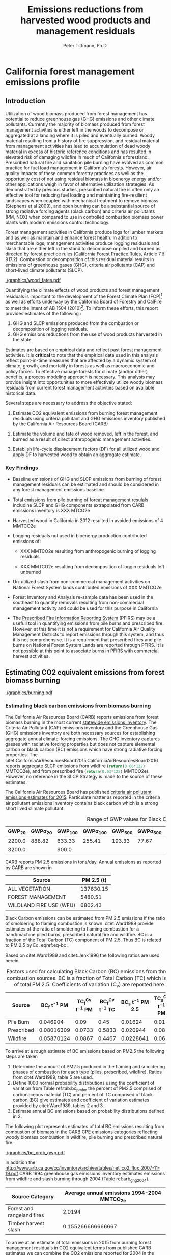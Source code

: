 #+TITLE: Emissions reductions from harvested wood products and management residuals
#+AUTHOR: Peter Tittmann, Ph.D.
#+email: pwt@berkeley.edu
#+LaTeX_CLASS: article
#+LaTeX_CLASS_OPTIONS: [a4paper]
#+LaTeX_HEADER: \usepackage{amssymb,amsmath}
#+LaTeX_HEADER: \usepackage{natbib}
#+LaTeX_HEADER: \usepackage[margin=2cm]{geometry}
#+LaTeX_HEADER: \usepackage{fancyhdr} %For headers and footers
#+LaTeX_HEADER: \pagestyle{fancy} %For headers and footers
#+LaTeX_HEADER: \usepackage{lastpage} %For getting page x of y
#+LaTeX_HEADER: \usepackage{float} %Allows the figures to be positioned and formatted nicely
#+LaTeX_HEADER: \floatstyle{boxed} %using this
#+LaTeX_HEADER: \restylefloat{figure} %and this command
#+LaTeX_HEADER: \usepackage{url} %Formatting of yrls
#+LATEX_HEADER: \rhead{\includegraphics[width=3cm]{berkeley}}
#+LaTeX_HEADER: \chead{}
#+LaTeX_HEADER: \lfoot{Draft}
#+LaTeX_HEADER: \cfoot{}
#+LaTeX_HEADER: \rfoot{\thepage\ of \pageref{LastPage}}




\pagebreak
* California forest management emissions profile

** Introduction

Utilization of wood biomass produced from forest management has
potential to reduce greenhouse gas (GHG) emissions and other climate
pollutants.  Currently the majority of biomass produced from forest
management activities is either left in the woods to decompose or
aggregated at a landing where it is piled and eventually burned. Woody
material resulting from a history of fire suppression, and residual
material from management activities has lead to accumulation of dead
woody material in excess of historic reference conditions and has
resulted in elevated risk of damaging wildfire in much of California's
forestland.  Prescribed natural fire and sanitation pile burning have
evolved as common practice for fuel load management in California’s
forests. However, air quality impacts of these common forestry practices as well as the opportunity cost of not using residual biomass in bioenergy energy and/or other applications weigh in favor of alternative utilization strategies. As demonstrated by  previous studies, prescribed natural fire is often only an effective tool for reducing fuel loading and maintaining fire-resilient landscapes when coupled with mechanical treatment to remove biomass (Stephens et al 2009), and open burning can be a substantial source of strong radiative forcing agents (black carbon) and criteria air pollutants (PM, NOX) when compared to use in controlled combustion biomass power plants with modern emissions control technology.

Forest management activities in California produce logs for
lumber markets and as well as maintain and enhance forest health.
In adition to merchantable logs, management activities produce logging residuals and slash that are either left
in the stand to decompose or piled and burned as directed by forest
practice rules ([[http://calfire.ca.gov/resource_mgt/downloads/2013_FP_Rulebook_with_Tech_RuleNo1.pdf][California Forest Practice Rules]], Article 7 §
917.2). Combustion or decomposition of this residual material results
in emissions of greenhouse gases (GHG), criteria air pollutants (CAP) and
short-lived climate pollutants (SLCP).

#+CAPTION: Overview of the system. \label{fig:wood_fates}
#+ATTR_LATEX: :width 0.75\textwidth
[[./graphics/wood_fates.pdf]]


Quantifying the climate effects of wood products and forest management residuals is
important to the development of the Forest Climate Plan (FCP)[fn:1] as well
as efforts underway by the California Board of Forestry and CalFire to
meet the intent of AB 1504 (2010)[fn:2]. To inform these efforts, this
report provides estimates of the following :

1. GHG and SLCP emissions produced from the combustion or
   decomposition of logging residuals.
2. GHG emissions reductions from the use of wood products harvested in
   the state.

Estimates are based on empirical data and reflect past forest
management activities. It is *critical* to note that the empirical
data used in this analysis reflect point-in-time measures that are
affected by a dynamic system of climate, growth, and mortality in
forests as well as macroeconomic and policy forces. To effective
manage forests for climate (and/or other) benefits, a process modeling
approach is necessary. This analysis may provide insight into
opportunities to more effectively utilize woody biomass residuals from
current forest management activities based on available historical
data.

Several steps are necessary to address the objective stated:

1. Estimate CO2 equivalent emissions from burning forest management
   residuals using criteria pollutant and GHG emissions inventory
   published by the California Air Resources Board (CARB)

2. Estimate the volume and fate of wood removed, left in the
   forest, and burned as a result of direct anthropogenic management
   activities.

3. Establish life-cycle displacement factors (DF) for all
   utilized wood and apply DF to harvested wood to obtain an aggregate estimate.

*** Key Findings

- Baseline emissions of GHG and SLCP emissions from burning of forest
  management residuals can be estimated and should be considered in
  any forest management emissions baseline.

- Total emissions from pile burning of foreat management resulals
  includine SLCP and GHG components extrapolated from CARB emissions
  inventory is XXX MTCO2e

- Harvested wood in California in 2012 resulted in avoided emissions of
  4 MMTCO2e

- Logging residuals not used in bioenergy production contributed
  emissions of:
  - XXX MMTCO2e resulting from anthropogenic burning of logging residuals

  - XXX MMTCO2e resulting from decomposition of loggin residuals left
    unburned

- Un-utilized slash from non-commercial management activities on
  National Forest System lands contributed emissions of XXX MMTCO2e

- Forest Inventory and Analysis re-sample data has been used in the
  southeast to quantify removals resulting from non-commercial
  management activity and could be used for this purpose in California

- The [[https://ssl.arb.ca.gov/pfirs/][Prescribed Fire Information Reporting System]] (PFIRS) may be a usefull tool in quantifying
  emissions from pile burns and prescribed fire. However, at this time
  it is not a requirement for California Air Quality Management
  Districts to report emissions through this system, and thus it is not
  comprehensive. It is a requirment that prescribed fires and pile
  burns on National Forest System Lands are reported through PFIRS. It
  is not possible at this point to associate burns in PFIRS with
  commercial harvest activities.


** Estimating CO2 equivalent emissions from forest biomass burning

#+CAPTION: Data sources available from CARB for estimating GHG and SLCP emissions from forest management. \label{fig:wood_fates}
#+ATTR_LATEX: :width 0.75\textwidth
[[./graphics/burning.pdf]]


*** Estimating black carbon emissions from biomass burning

The California Air Resources Board (CARB) reports
emissions from forest biomass burning  in the most current
[[http://www.arb.ca.gov/ei/ei.htm][statewide emissions inventory]]. The Criteria Air
Pollutant (CAP) emissions inventory and the Greenhouse Gas (GHG)
emissions inventory are both necessary sources for establishing
aggregate annual climate-forcing emissions. The GHG inventory captures
gasses with radiative forcing properties but does not capture elemental
carbon or black carbon (BC) emissions which have strong radiative
forcing properties. The citet:CaliforniaAirResourcesBoard2015,CaliforniaAirResourcesBoard2016
reports aggregate SLCP emissions from wildfire
(src_python{return(0.66*122)} MMTCO2e), and from prescribed fire
(src_python{return(0.03*122)} MMTCO2e). However, no reference in the
SLCP Strategy is made to the source of these estimates.

The California Air Resources Board has published
[[http://www.arb.ca.gov/ei/emissiondata.htm][criteria air pollutant
emissions estimates for 2015]]. Particulate matter as reported in the
criteria air pollutant emissions inventory contains black carbon which
is a strong short lived climate pollutant.


#+NAME:   tab:bc_gwp
#+BEGIN_SRC sqlite :db fcat_biomass.sqlite :colnames yes :exports results
select gwp_20 "GWP_{20}",
       gwp_20_std "GWP\sigma_{20}",
       gwp_100 "GWP_{100}",
       gwp_100_std "GWP\sigma_{100}",
       gwp_500 "GWP_{500}",
       gwp_500_std "GWP\sigma_{500}",
       source "Source" from bc_gwp;
#+END_SRC

#+CAPTION: Range of GWP values for Black Carbon.
#+RESULTS: tab:bc_gwp
| GWP_{20} | GWP\sigma_{20} | GWP_{100} | GWP\sigma_{100} | GWP_{500} | GWP\sigma_{500} | Source                          |
|----------+----------------+-----------+-----------------+-----------+-----------------+---------------------------------|
|   2200.0 |         888.82 |    633.33 |          255.41 |    193.33 |           77.67 | citet:Fuglestvedt2010           |
|   3200.0 |                |     900.0 |                 |           |                 | citet:CaliforniaAirResourcesBoard2015 |




CARB reports PM 2.5 emissions in tons/day. Annual emissions  as
reported by CARB are shown in

#+NAME: arb_pm_ann
#+BEGIN_SRC sqlite :db fcat_biomass.sqlite :colnames yes :exports results
select eicsoun as Source, printf("%.2f", pm2_5*365) as 'PM 2.5 (t y^{-1})' from cpe_2015 WHERE eicsoun in ('FOREST MANAGEMENT','WILDLAND FIRE USE (WFU)','ALL VEGETATION');
#+END_SRC
#+CAPTION: Emissions of PM 2.5 in 2015 as reported by CARB

#+RESULTS: arb_pm_ann
| Source                  | PM 2.5 (t)        |
|-------------------------+-------------------|
| ALL VEGETATION          |         137630.15 |
| FOREST MANAGEMENT       |           5480.51 |
| WILDLAND FIRE USE (WFU) |           6802.43 |

Black Carbon emissions
can be estimated from PM 2.5 emissions if the ratio of smoldering to
flaming combustion is known. citet:Ward1989 provide estimates of
the ratio of smoldering to flaming combustion for a hand/machine piled
burns, prescribed natural fire and wildfire. BC is a fraction
of the Total Carbon (TC) component of PM 2.5. Thus BC is related to PM
2.5 by Eq. eqref:eq-bc :



#+BEGIN_LaTeX
\begin{align}
BC &= \left( PM_{2.5} \times F \times TC_f \times BC_f\right) + \left( PM_{2.5} \times S \times TC_s \times BC_s\right) \label{eq-bc} \\
\text{where:} \nonumber \\
BC &= \text{Black Carbon (mass units)} \nonumber \\
PM_{2.5} &= PM_{2.5} \text{ (mass units)} \nonumber \\
F &= \text{Percent of combustion in flaming phase} \nonumber \\
TC_f &= \text{Total Carbon fraction of } PM_{2.5} \text{ for flaming phase} \nonumber \\
BC_f &= \text{Black Carbon fraction of Total Carbon for flaming phase} \nonumber \\
S &= \text{Percent of combustion in smoldering phase} \nonumber \\
TC_s &= \text{Total Carbon fraction of } PM_{2.5} \text{ for smoldering phase} \nonumber \\
BC_s &= \text{Black Carbon fraction of Total Carbon for smoldering phase} \nonumber
\end{align}
#+END_LaTeX

# [[http://mathurl.com/ha5ugpu.png]]
Based on citet:Ward1989 and citet:Jenk1996 the following ratios are
used herein.

#+NAME:   tab:bc_pm
#+BEGIN_SRC sqlite :db fcat_biomass.sqlite :colnames yes :exports results
select source as 'Source', "Unnamed 0" as 'BC_f t^{-1} PM', tc_f_cv as 'TC_f^{Cv} t^{-1} PM', ec_f_cv as 'BC_f^{Cv} t^{-1} TC', "Unnamed 1" as 'BC_s t^{-1} PM 2.5', tc_s_cv as 'TC_s^{Cv} t^{-1} PM',ec_s_cv as 'BC_s^{Cv} t^{-1} TC' from ec_ratios;

#+END_SRC
#+CAPTION: Factors used for calculating Black Carbon (BC) emissions from three primary combustion sources. BC is a fraction of Total Carbon (TC) which is a fraction of total PM 2.5. Coefficients of variation (C_v) are reported here as well.
#+RESULTS: tab:bc_pm
| Source     | BC_f t^{-1} PM | TC_f^{Cv} t^{-1} PM | BC_f^{Cv} t^{-1} TC | BC_s t^{-1} PM 2.5 | TC_s^{Cv} t^{-1} PM | BC_s^{Cv} t^{-1} TC |
|------------+----------------+---------------------+---------------------+--------------------+---------------------+---------------------|
| Pile Burn  |       0.046904 |                0.09 |                0.45 |            0.01624 |                0.01 |                0.49 |
| Prescribed |     0.08016309 |              0.0733 |              0.5833 |           0.020944 |                0.08 |                0.29 |
| Wildfire   |     0.05870124 |              0.0867 |              0.4467 |          0.0228641 |                0.06 |               0.338 |



To arrive at a rough estimate of BC emissions based on PM2.5 the
following steps are taken

1. Determine the amount of PM2.5 produced in the flaming and smoldering
   phases of combustion for each type (piles, prescribed,
   wildfire). Ratios from citet:Ward1989, table 5 are used.
2. Define 1000 normal probability distributions using the coefficient
   of variation from Table ref:tab:bc_pmfor the percent of PM2.5
   comprised of carbonaceous material (TC) and percent of TC comprised
   of black carbon (BC) give estimates and coefficient of variation
   estimates provided by citet:Ward1989, tables 2 and 3.
3. Estimate annual BC emissions based on probability distributions
   defined in 2.

The following plot represents estimates of total BC emissions resulting
from combustion of biomass in the CARB CPE emissions categories
reflecting woody biomass combustion in wildfire, pile burning and
prescribed natural fire.

#+CAPTION: Short-lived climate pollution from open burning of biomass as reported by CARB criteria pollutant emissions inventory.
#+ATTR_LATEX: :width \textwidth
[[./graphics/bc_prob_gwp.pdf]]

# [[https://github.com/peteWT/fcat_biomass/blob/master/graphics/bc_prob_gwp.png?raw=true]]
In addition the
[[http://www.arb.ca.gov/cc/inventory/archive/tables/net_co2_flux_2007-11-19.pdf]]
CARB 1994 greenhouse gas emissions inventory estimates emissions from
wildfire and slash burning through 2004 (Table ref:arb_ghg_2004).
#+NAME: arb_ghg_2004
#+BEGIN_SRC sqlite :db fcat_biomass.sqlite :colnames yes :exports results
select sc_cat as "Source Category", avg(mmtco2e) as "Average annual emissions 1994-2004 MMTCO_2e" from arb_co2 where sc_cat in ('Forest and rangeland fires', 'Timber harvest slash')  group by sc_cat;
#+END_SRC

#+RESULTS: arb_ghg_2004
| Source Category            | Average annual emissions 1994-2004 MMTCO_2e |
|----------------------------+---------------------------------------------|
| Forest and rangeland fires |                                      2.0194 |
| Timber harvest slash       |                           0.155266666666667 |


To arrive at an estimate of total emissions in 2015 from burning forest
management residuals in CO2 equivalent terms from published CARB
estimates we can combine the CO2 emissions reported for 2004 in the
LULUC Biodegradable Carbon Emissions and Sinks with black carbon
emissions extrapolated from the CARB Criteria Air Pollutant Emissions
inventory estimates. The time discrepancy between the 2004 and 2015 is
acknowledged as an irreconcilable source of uncertainty in this
estimation. Further model based estimation could be used to derive a
ratio of GHG to PM using the CONSUME model. This does however show that a baseline of
substantial emissions from forest management residuals has been reported
in CARB emissions inventories and should be recognized as a baseline
condition. We find that a rough estimate of CO2e emissions from pile
burning annual approaches 1 Mt CO2e.

|     | Mt CO2e   | Source                 |
|-----+-----------+------------------------|
| 0   | 0.17      | CO2 pile burning       |
| 1   | 0.99      | CO2e BC pile burning   |
| 2   | 1.16      | Total Mt CO2e          |

BC emissions in terms of CO2e has not been included in any GHG emissions
inventory published by CARB.



** Fate of harvested wood
Wood harvested from California's forests is used in construction,
landscaping and consumer products. Residual streams from the
production of these wood products are used to generate elctricity and
heat and a protion if the residual goes to landfills or is left in the
woods as slash. 

# [[https://www.lucidchart.com/publicSegments/view/52a1774e-7722-4ebf-8e1a-e8fc6837bfee/image.png]]

*** Wood Displacement Factors

In all of its applications, a range of other products can be used in place of wood. For example, in
residential construction, precast concrete and structural steel framing
are competitive alternatives to wood. The choice of materials used in
construction has a profound impact on GHG emissions from the
construction sector. This impact can be expressed as a displacement
factor (DF). A displacement factor quantifies the amount of emissions
reduction achieved per unit of wood used. A meta analysis conducted by citep:Sathre2010 compared empirical analysis from 21 international studies and found an
average emissions reduction of 2.1 tons of carbon (3.9 t CO2e) per ton
of dry wood used. Studies ranged substantially around the average, the
authors found that the majority of published displacement factors ranged
between 1 and 3 tC/t dry wood. The displacement factors published in
citep:Sathre2010 and used in this analysis include the
following sources emissions reduction:

1. *Reduced emissions from manufacturing:* Wood products require total
   energy than than manufacturing most alternative materials.
2. *Avoided process emissions:* Wood-alternatives such as cement have
   substantial CO2 emissions associated with production.
3. *Carbon storage in products:* Carbon in harvest wood was drawn from
   the atmosphere through photosynthesis and will remain fixed through
   the useful life of the wood product.
4. *Carbon storage in forests:* Forests producing wood continue to grow.
   It is assumed that forests producing wood in California are managed
   to sustain forest growth (not converted to non-forest land uses).
5. *Avoided fossil fuel emissions due to bioenergy substitution:*
   Logging and milling residuals used to produce energy avoid emissions
   from fossil energy sources in the energy sector.
6. *Carbon dynamics in landfills:* A fraction of carbon in wood
   deposited in landfills post use remains in semi-permanent storage.
   The remainder is converted to methane through biological
   decomposition in the landfill. Capture and use of the methane as an
   energy source, in turn reduces emissions from fossil energy sources.

*** Displacement Factors Applied to Timber Products Output

To evaluate the climate impact of harvested wood in California I use
harvested roundwood estimates from the Timber Products Output (TPO)
database[fn:3]. I use two estimates of the DF applied
to the harvested wood reported in the TPO based on weather logging
residuals are used in bioenergy or left in the woods to decompse or
burn.

Figure ref:fig:flow_chart reflects the flow of wood
from Californias forest to its fate in-use and is the frame of
reference for the following analysis. 

#+CAPTION: Wood flows from commercial timber harvest in California \label{fig:flow_chart}
#+ATTR_LATEX: :width 0.75\textwidth
[[./graphics/flow_chart.pdf]]

# [[https://www.lucidchart.com/publicSegments/view/fb78eea4-7fba-4a78-8e98-25fdd66a3df2/image.png]]

I use displacement factors reported by cite:Sathre2010 applied to the
reported volumes from the TPO. The following references are used to
arrive at a displacement factor for harvested roundwood without
logging residue utilization. 

| reference                 | displacement factor   |
|---------------------------+-----------------------|
| Eriksson et al. (2007)    | 1.7                   |
| Eriksson et al. (2007)    | 2.2                   |
| Salazar and Meil (2009)   | 4.9                   |
| Werner et al. (2005)      | 1.7                   |

I use an average of the DF reported here of *2.625* tCO2e/t finished
wood product. For harvested roundwood with logging residue utilization the following
studies are used.

| reference                   | displacement factor   |
|-----------------------------+-----------------------|
| Eriksson et al. (2007)      | 1.9                   |
| Eriksson et al. (2007)      | 2.5                   |
| Gustavsson et al. (2006)    | 4                     |
| Gustavsson et al. (2006)    | 5.6                   |
| Gustavsson et al. (2006)    | 2.2                   |
| Gustavsson et al. (2006)    | 3.3                   |
| Pingoud and Perala (2000)   | 3.2                   |

I use an average of the DF reported here of *3.243* tCO2e/t finished
wood product.

TPO is reported in terms of roundwood harvested for products. The
displacement factors presented in Sathre and O'Connonr are in terms of
tons of carbon in wood products. Therefore we must assume a milling
efficiency to convert TPO estimates to finished wood products. I assume
a milling efficiency of 0.5.

Further, TPO is reported in in cubic feet and the DF implies a mass
unit. To convert cubic meters to a mass unit we use the average wood
density of harvested volume in California weighted by species. Harvest
volume by species is reported in citet:Mciver2012. The resulting weighted average wood density used here is *27.94
lbs/cuft*.

McIver and Morgan report the percent of harvest used as bioenergy
feedstock. From personal communications with
[[http://www.bber.umt.edu/staff/mciver.asp][Chelsea McIver]], all bioenergy feedstock reported is sourced in-woods (ie, not mill
residues).

|     | year   | bioenergy % of harvest   |
|-----+--------+--------------------------|
| 0   | 2000   | 0.024                    |
| 1   | 2006   | 0.036                    |
| 2   | 2012   | 0.082                    |

The TPO reports the total logging residues produced from the states
harvest.

|      | Ownership         | Roundwood Products   | Logging Residues   | Year   |
|------+-------------------+----------------------+--------------------+--------|
| 0    | National Forest   | 72.4                 | 20.7               | 2012   |
| 1    | Other Public      | 16.2                 | 3.4                | 2012   |
| 2    | Forest Industry   | 328.9                | 72.4               | 2012   |
| 3    | Other Private     | 53                   | 11.2               | 2012   |
| 4    | National Forest   | 52.8                 | 16.3               | 2006   |
| 5    | Other Public      | 1.1                  | 0.3                | 2006   |
| 6    | Forest Industry   | 274.3                | 59.6               | 2006   |
| 7    | Other Private     | 139.2                | 33.2               | 2006   |
| 8    | National Forest   | 90.8                 | 22.6               | 2000   |
| 9    | Other Public      | 5.2                  | 1.6                | 2000   |
| 10   | Forest Industry   | 372.5                | 70.6               | 2000   |
| 11   | Other Private     | 159.4                | 49.1               | 2000   |
| 12   | National Forest   | 132.1                | 11.2               | 1994   |
| 13   | Other Public      | 24.7                 | 4.3                | 1994   |
| 14   | Forest Industry   | 396.1                | 63.1               | 1994   |
| 15   | Other Private     | 174.7                | 22.3               | 1994   |

The ratio of harvested volume to which we can apply a displacement
factor reflecting bioenergy use of logging residuals can be calculated
based on the ratio of reported consumption of logging residuals in
bioenergy by McIver and Morgan to the total logging residuals reported
in the TPO. McIver and Morgan report bioenergy consumption from 2000
forward. For years previous, we use the average bioenergy consumption
from 2000 -- 2012.

To calculate the total emissions reduction resulting from California's
timber harvest, we apply the appropriate displacement factor (with or
without logging residual utilization) to the commensurate fraction of
harvested roundwood. The results are shown in the following chart.

#+CAPTION: em\_reduc

[[https://raw.githubusercontent.com/peteWT/fcat_biomass/master/graphics/harv_em_reductions.png]]
*** Emissions from un-utilized logging residues

From logging residuals not used in bioenergy, emmisions are produced
from combustion of the residual material or from decomposition of the
material over time. To calculate the ratio of burned to decompsed
logging residues I begin with the CARB estimate of PM2.5 produced from
forest management. #### Estimate biomass from PM2.5 To estimate total
biomass from PM2.5 I assume 90% consumption of biomass in piles and use
the relationship of pile tonnage to PM emissions calculated using the
[[http://depts.washington.edu/nwfire/piles/][Piled Fuels Biomass and
Emissions Calculator]] provided by the Washington State Department of
Natural Resources. This calculator is based on the
[[http://www.fs.fed.us/pnw/fera/research/smoke/consume/index.shtml][Consume]]
fire behavior model published by the US Forest Service.

|     | YEAR   | EICSOUN             | Annual PM 2.5(t)   | Biomass (BDT)   |
|-----+--------+---------------------+--------------------+-----------------|
| 0   | 2000   | FOREST MANAGEMENT   | 5474.31            | 901120          |
| 1   | 2005   | FOREST MANAGEMENT   | 5474.31            | 901120          |
| 2   | 2010   | FOREST MANAGEMENT   | 5474.31            | 901120          |
| 3   | 2012   | FOREST MANAGEMENT   | 5477.3             | 901613          |
| 4   | 2015   | FOREST MANAGEMENT   | 5480.51            | 902142          |

Total emissions resulting from pile burned forest management residuals
can then be derived for the two greenhouse gasses produced from pile
burning (CO2, CH4) and from BCn:

|     | Year   | Emissions source    | CO2 (t)       | CH4 (tCO2e)   | BC (tCO2e)   | Pile Burn Total (tCO2e)   |
|-----+--------+---------------------+---------------+---------------+--------------+---------------------------|
| 0   | 2000   | FOREST MANAGEMENT   | 1.34928e+06   | 127280        | 248255       | 1.72481e+06               |
| 1   | 2005   | FOREST MANAGEMENT   | 1.34928e+06   | 127280        | 248255       | 1.72481e+06               |
| 2   | 2010   | FOREST MANAGEMENT   | 1.34928e+06   | 127280        | 248255       | 1.72481e+06               |
| 3   | 2012   | FOREST MANAGEMENT   | 1.35002e+06   | 127349        | 248391       | 1.72576e+06               |
| 4   | 2015   | FOREST MANAGEMENT   | 1.35081e+06   | 127424        | 248536       | 1.72677e+06               |

**** Emissions from decomposition of un-utilized forest management
residuals

Un-utilized residual biomass not consumed in pile burns decomposes over
time resulting in emission of methane and carbon dioxide. To provide a
full picture of the emissions from residual material produced from
commercial timber harvesting in California, decomposition of unutilized
logging residuals left on-site that are not burned must be accounted
for. To establish the fraction of logging residue that is left to
decompose, residues burned and used in bioenergy are subtracted from the
total reported by the TPO: [[http://mathurl.com/h5ns5j4.png]]

To calculate the GHG emissions from decomposition of piles we use the
following equation:

#+CAPTION: gwp\_decomp

[[http://mathurl.com/jzspdak.png]]
*** Emissions from non-commercial management residuals

/Note: Residues from non-commercial management activities are assumed to
be small in comparison with logging residues. In addition, there is
presently no empirical data available. As such, estimating these volumes
has not been prioritied. I have attempted to provide an estimate for
public lands in the National Forest System./

The TPO in California does not report wood volume produced from
non-commercial management activities. This includes management
activities such as pre-commercial thinning, sanitation thinning, and
fuels reduction thinning. To estimate the volume of material produced
from these activities we use the following sources:

1. *Public lands:* The USFS Forest Service Activity Tracking System
   (FACTS) reports management activities conducted on National Forest
   System Lands. To ensure estimates of biomass volume using FACTS are
   not duplicative of reported volume in the TPO a series of filters are
   applied to the FACTS attributes to identify only non-commercial
   management activities.
2. *Private industrial timber lands:* CalFIRE's
   [[http://www.calfire.ca.gov/resource_mgt/resource_mgt_forestpractice_gis][Forest
   Practice Geographical Information System]]. *TODO*

**** Forest Service Activity Tracking System (FACTS)

Data from TPO does not account for forest management activities that do
not result in commercial products (timber sales, biomass sales). The
USFS
[[http://data.fs.usda.gov/geodata/edw/datasets.php?dsetParent=Activities][reports]]
Hazardous Fuels Treatment (HFT) activities as well as Timber Sales (TS)
derived from the FACTS database. I use these two data sets to estimate
the number of acres treated that did not produce commercial material
(sawlogs or biomass) and where burning was not used. The first step is
to eliminate all treatments in the HFT data set that included timber
sales. I accomplish this by eliminating all rows in the HFT data set
that have identical =FACTS_ID= fields in the TS dataset. I further
filter the HFT dataset by removing any planned but not executed
treatments (=nbr_units1 >0= below -- =nbr_units1= references
=NBR_UNITS_ACCOMPLISHED= in the USFS dataset, see metadata for HFT
[[http://data.fs.usda.gov/geodata/edw/edw_resources/meta/S_USA.Activity_HazFuelTrt_PL.xml][here]]),
and use text matching in the 'ACTIVITY' and 'METHOD' fields to remove
any rows that contain reference to 'burning' or 'fire'. Finally, we
remove all rows that that reference 'Biomass' in the method category as
it is assumed that this means material was removed for bioenergy.I use a
range of 10-35 BDT/acre to convert acres reported in FACTS to volume.
The following table presents descriptive statistics for estimates of
residual unutilized wood biomass on an annual basis in million cubic
feet.

|         | nf\_ncmr   | nf\_lr    | opriv\_lr   | fi\_lr    | opub\_lr   |
|---------+------------+-----------+-------------+-----------+------------|
| count   | 11         | 4         | 4           | 4         | 4          |
| mean    | 12.0194    | 17.7      | 28.95       | 66.425    | 2.4        |
| std     | 4.68948    | 5.07346   | 16.1593     | 6.07639   | 1.79444    |
| min     | 2.37421    | 11.2      | 11.2        | 59.6      | 0.3        |
| 25%     | 8.92407    | 15.025    | 19.525      | 62.225    | 1.275      |
| 50%     | 13.3557    | 18.5      | 27.75       | 66.85     | 2.5        |
| 75%     | 14.5349    | 21.175    | 37.175      | 71.05     | 3.625      |
| max     | 17.8532    | 22.6      | 49.1        | 72.4      | 4.3        |

*TODO* - [x] Public lands non-commercial management residuals - [ ]
Private land non-commercial management residuals - [x] Public lands
logging residuals - [x] Private lands logging residuals

** Further questions

This analysis is a first step towards a broader analysis of the
climate impacts of harvested wood in California. The following are key
questions which follow from this analysis.
** References

Ward DE, Hardy CC. Organic and elemental profiles for smoke from
   prescribed fires. In: Watson JG, editor. International specialty
   conference of the Air and Waste Management Association
   [Internet].San Francisco: Air and Waste Management
   Association; 1989. Available from:
   [[https://docs.google.com/uc?id=0B9-9Vlx0SkkFaU1ITkFjQnBXUEk&export=download]]

Jenkins BM, Turn SQ, Williams RB, Goronea M, Abd-el-Fattah H,
   Mehlschau J, et al. Atmospheric Pollutant Emissions Factors From Open
   Burning of Agricultural and Forest Biomass By Wind Tunnel Simulations
   [Internet]. Sacramento, CA; 1996. Available
   [[https://docs.google.com/uc?id=0B9-9Vlx0SkkFN1dQVjFkOXI1eVE&export=download][here]]

Mciver CP, Meek JP, Scudder MG, Sorenson CB, Morgan TA, Christensen GA.
California's Forest Products Industry and Timber Harvest. Portland, OR;
2012.
[[https://docs.google.com/uc?id=0B9-9Vlx0SkkFRHk5c2czeFR2WTQ&export=download]]

Sathre R, O'Connor J. Meta-analysis of greenhouse gas displacement
factors of wood product substitution. Environ Sci Policy [Internet].
2010 Apr;13(2):104--14. Available from:
[[https://docs.google.com/uc?id=0B9-9Vlx0SkkFNjVGU0NrTm9HZ3M&export=download]]

Gustavsson L, Pingoud K, Sathre R. Carbon Dioxide Balance of Wood
Substitution: Comparing Concrete- and Wood-Framed Buildings. Mitig Adapt
Strateg Glob Chang [Internet]. 2006 May;11(3):667--91. Available from:
[[https://docs.google.com/uc?id=0B9-9Vlx0SkkFMS1Jb2VwV2FfR2M&export=download]]

Eriksson E, Gillespie AR, Gustavsson L, Langvall O, Olsson M, Sathre R,
et al. Integrated carbon analysis of forest management practices and
wood substitution. Can J For Res [Internet]. 2007 Mar;37(3):671--81.
Available from:
[[https://docs.google.com/uc?id=0B9-9Vlx0SkkFcEduQUozRzVja28&export=download]]

Pingoud K, Perälä A, Pussinen A. Carbon dynamics in wood products. Mitig
Adapt Strateg Glob Chang [Internet]. 2001;6(2):91--111. Available from:
http://link.springer.com/article/10.1023/A:1011353806845

Salazar J, Meil J. Prospects for carbon-neutral housing: the influence
of greater wood use on the carbon footprint of a single-family
residence. J Clean Prod [Internet]. 2009 Nov;17(17):1563--71. Available
from:
[[https://docs.google.com/uc?id=0B9-9Vlx0SkkFQTByZEU1eWtHZWs&export=download]]
Table xxx: HWP pools (Thousand Tons of C02e)

[[bibliographystyle:IEEEtranSN]]
bibliography:fcat.bib

** Footnotes

[fn:3] Timber Products Output Reporting Tool [[http://srsfia2.fs.fed.us/php/tpo_2009/tpo_rpa_int1.php][http://srsfia2.fs.fed.us/php/tpo_2009/tpo_rpa_int1.php]]

[fn:2] [[http://leginfo.legislature.ca.gov/faces/billTextClient.xhtml?bill_id=200920100AB1504][AB-1504]] Forest resources: carbon sequestration.(2009-2010)

[fn:1] The [[http://www.fire.ca.gov/fcat/][Forest Climate Action Team]] (FCAT) was assembled in August of 2014 with the primary purpose of developing a Forest Carbon Plan by the end of 2016. FCAT is comprised of Executive level members from many of the State’s natural resources agencies, state and federal forest land managers, and other key partners directly or indirectly involved in California forestry. FCAT is under the leadership of CAL FIRE, Cal-EPA, and The Natural Resources Agency.
